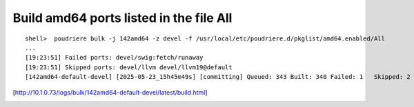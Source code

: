 Build amd64 ports listed in the file All
""""""""""""""""""""""""""""""""""""""""

::

  shell>  poudriere bulk -j 142amd64 -z devel -f /usr/local/etc/poudriere.d/pkglist/amd64.enabled/All
  ...
  [19:23:51] Failed ports: devel/swig:fetch/runaway
  [19:23:51] Skipped ports: devel/llvm devel/llvm19@default
  [142amd64-default-devel] [2025-05-23_15h45m49s] [committing] Queued: 343 Built: 340 Failed: 1   Skipped: 2   Ignored: 0   Fetched: 0   Tobuild: 0    Time: 19:23:45

[http://10.1.0.73/logs/bulk/142amd64-default-devel/latest/build.html]

.. image:: poudriere-log-bulk-142amd64-devel-ALL.png
    :width: 100%
    :align: center
    :alt: poudriere-log-bulk-142amd64-devel-ALL.png
